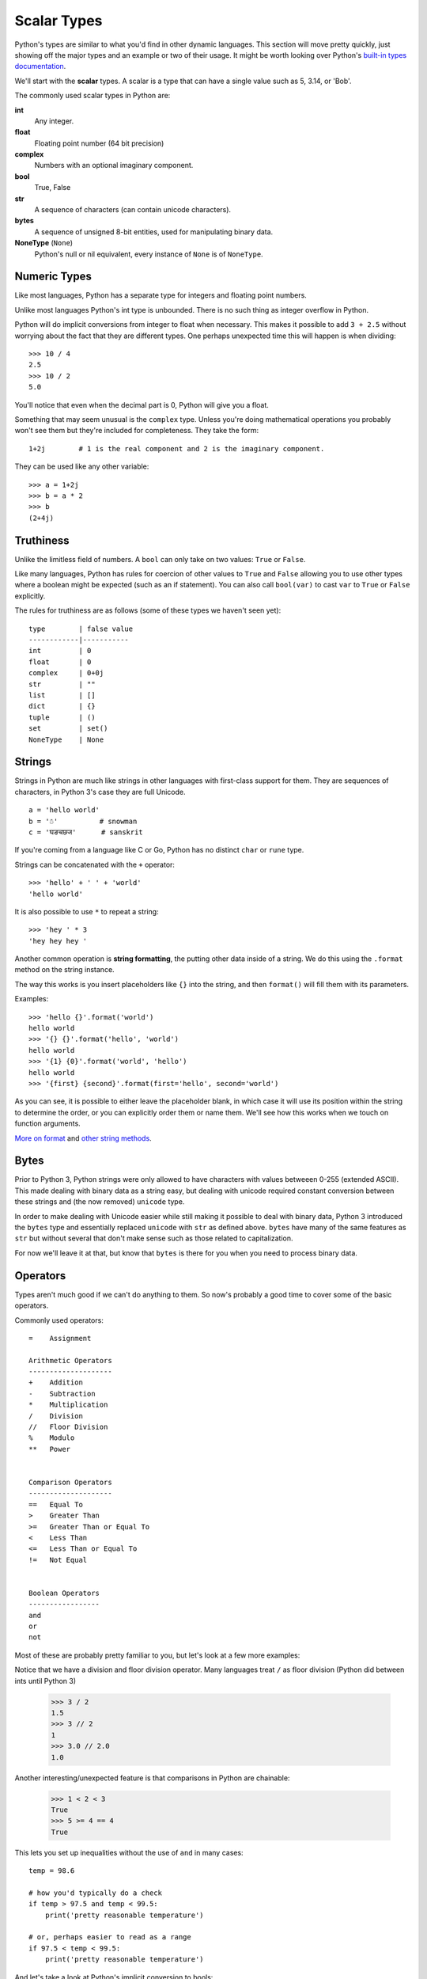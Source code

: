 Scalar Types
============

Python's types are similar to what you'd find in other dynamic languages.  This section will move pretty quickly, just showing off the major types and an example or two of their usage.  It might be worth looking over Python's `built-in types documentation <https://docs.python.org/3/library/stdtypes.html>`_.

We'll start with the **scalar** types.  A scalar is a type that can have a single value such as 5, 3.14, or 'Bob'.

The commonly used scalar types in Python are:

**int**
    Any integer.
**float**
    Floating point number (64 bit precision)
**complex**
    Numbers with an optional imaginary component.
**bool**
    True, False
**str**
    A sequence of characters (can contain unicode characters).
**bytes**
    A sequence of unsigned 8-bit entities, used for manipulating binary data.
**NoneType** (``None``)
    Python's null or nil equivalent, every instance of ``None`` is of ``NoneType``.

Numeric Types
-------------

Like most languages, Python has a separate type for integers and floating point numbers.

Unlike most languages Python's int type is unbounded.  There is no such thing as integer overflow in Python.

Python will do implicit conversions from integer to float when necessary.  This makes it possible to add ``3 + 2.5`` without worrying about the fact that they are different types.  One perhaps unexpected time this will happen is when dividing::

      >>> 10 / 4
      2.5 
      >>> 10 / 2
      5.0
          
You'll notice that even when the decimal part is 0, Python will give you a float.

Something that may seem unusual is the ``complex`` type.  Unless you're doing mathematical operations you probably won't see them but they're included for completeness.  They take the form::

      1+2j        # 1 is the real component and 2 is the imaginary component.  
      
They can be used like any other variable::

      >>> a = 1+2j
      >>> b = a * 2
      >>> b
      (2+4j)

Truthiness
----------

Unlike the limitless field of numbers.  A ``bool`` can only take on two values: ``True`` or ``False``.

Like many languages, Python has rules for coercion of other values to ``True`` and ``False`` allowing you to use other types where a boolean might be expected (such as an if statement).  You can also call ``bool(var)`` to cast ``var`` to ``True`` or ``False`` explicitly.

The rules for truthiness are as follows (some of these types we haven't seen yet)::

      type        | false value     
      ------------|-----------
      int         | 0         
      float       | 0         
      complex     | 0+0j     
      str         | ""        
      list        | []        
      dict        | {} 
      tuple       | ()
      set         | set()
      NoneType    | None

Strings
-------

Strings in Python are much like strings in other languages with first-class support for them.  They are sequences of characters, in Python 3's case they are full Unicode.

::

     a = 'hello world'
     b = '☃'          # snowman
     c = 'घङचछज'      # sanskrit

If you're coming from a language like C or Go, Python has no distinct ``char`` or ``rune`` type.

Strings can be concatenated with the ``+`` operator::

    >>> 'hello' + ' ' + 'world'
    'hello world'

It is also possible to use ``*`` to repeat a string::

    >>> 'hey ' * 3
    'hey hey hey '

Another common operation is **string formatting**, the putting other data inside of a string.  We do this using the ``.format`` method on the string instance.

The way this works is you insert placeholders like ``{}`` into the string, and then ``format()`` will fill them with its parameters.

Examples::

    >>> 'hello {}'.format('world')
    hello world
    >>> '{} {}'.format('hello', 'world')
    hello world
    >>> '{1} {0}'.format('world', 'hello')
    hello world
    >>> '{first} {second}'.format(first='hello', second='world')

As you can see, it is possible to either leave the placeholder blank, in which case it will use its position within the string to determine the order, or you can explicitly order them or name them.  We'll see how this works when we touch on function arguments.

`More on format <https://docs.python.org/3.4/library/string.html#formatspec>`_ and `other string methods <https://docs.python.org/3/library/stdtypes.html#string-methods>`_.

Bytes
-----

Prior to Python 3, Python strings were only allowed to have characters with values betweeen 0-255 (extended ASCII).  This made dealing with binary data as a string easy, but dealing with unicode required constant conversion between these strings and (the now removed) ``unicode`` type.

In order to make dealing with Unicode easier while still making it possible to deal with binary data, Python 3 introduced the ``bytes`` type and essentially replaced ``unicode`` with ``str`` as defined above.  ``bytes`` have many of the same features as ``str`` but without several that don't make sense such as those related to capitalization.

For now we'll leave it at that, but know that ``bytes`` is there for you when you need to process binary data.


Operators
---------

Types aren't much good if we can't do anything to them.  So now's probably a good time to cover some of the basic operators.

Commonly used operators::

    =    Assignment

    Arithmetic Operators
    --------------------
    +    Addition
    -    Subtraction
    *    Multiplication
    /    Division
    //   Floor Division
    %    Modulo
    **   Power
    

    Comparison Operators
    --------------------
    ==   Equal To
    >    Greater Than
    >=   Greater Than or Equal To
    <    Less Than
    <=   Less Than or Equal To
    !=   Not Equal
    
    
    Boolean Operators
    -----------------
    and
    or   
    not

Most of these are probably pretty familiar to you, but let's look at a few more examples:


Notice that we have a division and floor division operator.  Many languages treat ``/`` as floor division (Python did between ints until Python 3)

    >>> 3 / 2
    1.5
    >>> 3 // 2
    1
    >>> 3.0 // 2.0
    1.0


Another interesting/unexpected feature is that comparisons in Python are chainable:

    >>> 1 < 2 < 3
    True
    >>> 5 >= 4 == 4
    True

This lets you set up inequalities without the use of ``and`` in many cases::

    temp = 98.6

    # how you'd typically do a check
    if temp > 97.5 and temp < 99.5:
        print('pretty reasonable temperature')

    # or, perhaps easier to read as a range
    if 97.5 < temp < 99.5:
        print('pretty reasonable temperature')


And let's take a look at Python's implicit conversion to bools::

    >>> 3 and True
    True

OK, let's unpack that.  The first statement ``3 and True`` evaluated to ``True``, which is probably what you expected.  ``3`` is non-zero, so as per the table above it'll be considered truthy.

So let's try::

    >>> True and 3
    3

So why when we reverse the order does it return ``3``?

Python returns the final value evaluated that determines if the statement is True or not.  In an ``and`` that'll be the last value if they're all true.

Because Python 'short-circuits', meaning that it stops looking at values once it determines the entire expression will be false, Python will return the false value if one is false::

    >>> 0 and 'the truth'
    0

The ``or`` operator obeys the same rules, but short-circuiting rules means it will return the first true value it sees::

    >>> '' or 7
    7
    >>> 'first' or 'second'
    'first'

In practicality this doesn't often matter too much as ``and`` and ``or`` are typically used in conditionals ``if`` and ``while``, but it can be useful to know.

Moving On
---------

In the next section we'll look at the remaining basic types, representing sequences and mappings of other types.

Proceed to :doc:`more-types`.
